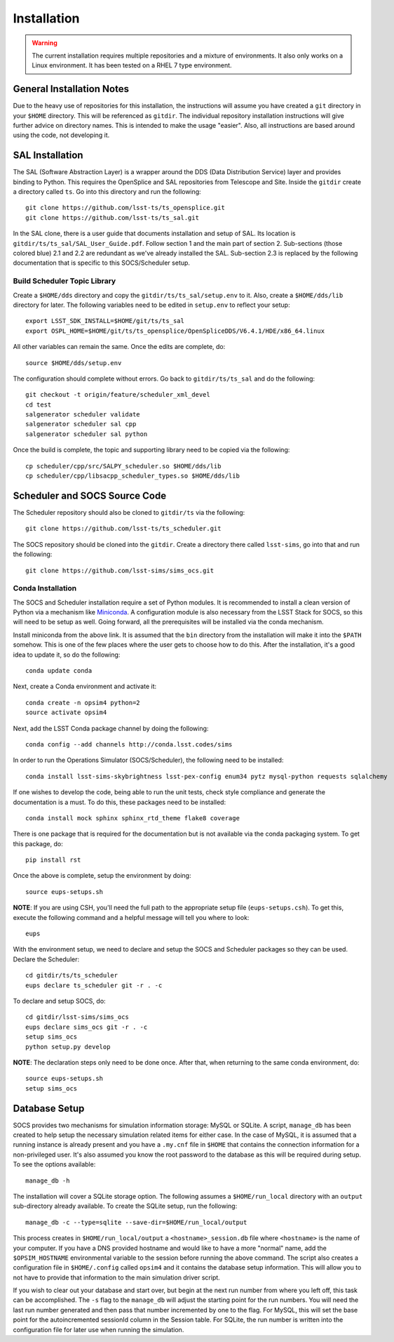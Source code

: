 ============
Installation
============

.. warning::

	The current installation requires multiple repositories and a mixture of environments. It also only works on a Linux environment. It has been tested on a RHEL 7 type environment.

General Installation Notes
--------------------------

Due to the heavy use of repositories for this installation, the instructions will assume you have created a ``git`` directory in your ``$HOME`` directory. This will be referenced as ``gitdir``. The individual repository installation instructions will give further advice on directory names. This is intended to make the usage "easier". Also, all instructions are based around using the code, not developing it.

SAL Installation
----------------

The SAL (Software Abstraction Layer) is a wrapper around the DDS (Data Distribution Service) layer and provides binding to Python. This requires the OpenSplice and SAL repositories from Telescope and Site. Inside the ``gitdir`` create a directory called ``ts``. Go into this directory and run the following::

	git clone https://github.com/lsst-ts/ts_opensplice.git
	git clone https://github.com/lsst-ts/ts_sal.git

In the SAL clone, there is a user guide that documents installation and setup of SAL. Its location is ``gitdir/ts/ts_sal/SAL_User_Guide.pdf``. Follow section 1 and the main part of section 2. Sub-sections (those colored blue) 2.1 and 2.2 are redundant as we've already installed the SAL. Sub-section 2.3 is replaced by the following documentation that is specific to this SOCS/Scheduler setup.

Build Scheduler Topic Library
~~~~~~~~~~~~~~~~~~~~~~~~~~~~~

Create a ``$HOME/dds`` directory and copy the ``gitdir/ts/ts_sal/setup.env`` to it. Also, create a ``$HOME/dds/lib`` directory for later. The following variables need to be edited in ``setup.env`` to reflect your setup::

	export LSST_SDK_INSTALL=$HOME/git/ts/ts_sal
	export OSPL_HOME=$HOME/git/ts/ts_opensplice/OpenSpliceDDS/V6.4.1/HDE/x86_64.linux

All other variables can remain the same. Once the edits are complete, do::

	source $HOME/dds/setup.env

The configuration should complete without errors. Go back to ``gitdir/ts/ts_sal`` and do the following::

	git checkout -t origin/feature/scheduler_xml_devel
	cd test
	salgenerator scheduler validate
	salgenerator scheduler sal cpp
	salgenerator scheduler sal python

Once the build is complete, the topic and supporting library need to be copied via the following::

	cp scheduler/cpp/src/SALPY_scheduler.so $HOME/dds/lib
	cp scheduler/cpp/libsacpp_scheduler_types.so $HOME/dds/lib

Scheduler and SOCS Source Code
------------------------------

The Scheduler repository should also be cloned to ``gitdir/ts`` via the following::

	git clone https://github.com/lsst-ts/ts_scheduler.git

The SOCS repository should be cloned into the ``gitdir``. Create a directory there called ``lsst-sims``, go into that and run the following::

	git clone https://github.com/lsst-sims/sims_ocs.git

Conda Installation
~~~~~~~~~~~~~~~~~~

The SOCS and Scheduler installation require a set of Python modules. It is recommended to install a clean version of Python via a mechanism like 
`Miniconda <http://conda.pydata.org/miniconda.html>`_. A configuration module is also necessary from the LSST Stack for SOCS, so this will need to be setup as well. Going forward, all the prerequisites will be installed via the conda mechanism.

Install miniconda from the above link. It is assumed that the ``bin`` directory from the installation will make it into the ``$PATH`` somehow. This is one of the few places where the user gets to choose how to do this. After the installation, it's a good idea to update it, so do the following::

	conda update conda

Next, create a Conda environment and activate it::

	conda create -n opsim4 python=2
	source activate opsim4

Next, add the LSST Conda package channel by doing the following::

    conda config --add channels http://conda.lsst.codes/sims

In order to run the Operations Simulator (SOCS/Scheduler), the following need to be installed::

	conda install lsst-sims-skybrightness lsst-pex-config enum34 pytz mysql-python requests sqlalchemy

If one wishes to develop the code, being able to run the unit tests, check style compliance and generate the documentation is a must. To do this, these packages need to be installed::

	conda install mock sphinx sphinx_rtd_theme flake8 coverage

There is one package that is required for the documentation but is not available via the conda packaging system. To get this package, do::

	pip install rst

Once the above is complete, setup the environment by doing::

	source eups-setups.sh

**NOTE**: If you are using CSH, you'll need the full path to the appropriate setup file (``eups-setups.csh``). To get this, execute the following command and a helpful message will tell you where to look::

	eups

With the environment setup, we need to declare and setup the SOCS and Scheduler packages so they can be used. Declare the Scheduler::

	cd gitdir/ts/ts_scheduler
	eups declare ts_scheduler git -r . -c

To declare and setup SOCS, do::

	cd gitdir/lsst-sims/sims_ocs
	eups declare sims_ocs git -r . -c
	setup sims_ocs
	python setup.py develop

**NOTE**: The declaration steps only need to be done once. After that, when returning to the same conda environment, do::

	source eups-setups.sh
	setup sims_ocs

.. _installation-database:

Database Setup
--------------

SOCS provides two mechanisms for simulation information storage: MySQL or SQLite. A script, ``manage_db`` has been created to help setup the necessary simulation related items for either case. In the case of MySQL, it is assumed that a running instance is already present and you have a ``.my.cnf`` file in ``$HOME`` that contains the connection information for a non-privileged user. It's also assumed you know the root password to the database as this will be required during setup. To see the options available::

	manage_db -h

The installation will cover a SQLite storage option. The following assumes a ``$HOME/run_local`` directory with an ``output`` sub-directory already available. To create the SQLite setup, run the following::

	manage_db -c --type=sqlite --save-dir=$HOME/run_local/output

This process creates in ``$HOME/run_local/output`` a ``<hostname>_session.db`` file where ``<hostname>`` is the name of your computer. If you have a DNS provided hostname and would like to have a more "normal" name, add the ``$OPSIM_HOSTNAME`` environmental variable to the session before running the above command. The script also creates a configuration file in ``$HOME/.config`` called ``opsim4`` and it contains the database setup information. This will allow you to not have to provide that information to the main simulation driver script.

If you wish to clear out your database and start over, but begin at the next run number from 
where you left off, this task can be accomplished. The ``-s`` flag to the ``manage_db`` will adjust the starting point for the run numbers. You will need the last run number generated and then pass that number incremented by one to the flag. For MySQL, this will set the base point for the autoincremented sessionId column in the Session table. For SQLite, the run number is written into the configuration file for later use when running the simulation.